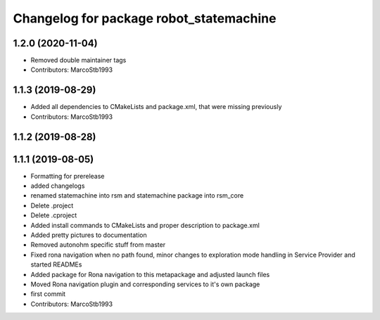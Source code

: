 ^^^^^^^^^^^^^^^^^^^^^^^^^^^^^^^^^^^^^^^^
Changelog for package robot_statemachine
^^^^^^^^^^^^^^^^^^^^^^^^^^^^^^^^^^^^^^^^

1.2.0 (2020-11-04)
------------------
* Removed double maintainer tags
* Contributors: MarcoStb1993

1.1.3 (2019-08-29)
------------------
* Added all dependencies to CMakeLists and package.xml, that were missing previously
* Contributors: MarcoStb1993

1.1.2 (2019-08-28)
------------------

1.1.1 (2019-08-05)
------------------
* Formatting for prerelease
* added changelogs
* renamed statemachine into rsm and statemachine package into rsm_core
* Delete .project
* Delete .cproject
* Added install commands to CMakeLists and proper description to package.xml
* Added pretty pictures to documentation
* Removed autonohm specific stuff from master
* Fixed rona navigation when no path found, minor changes to exploration mode handling in Service Provider and started READMEs
* Added package for Rona navigation to this metapackage and adjusted launch files
* Moved Rona navigation plugin and corresponding services to it's own package
* first commit
* Contributors: MarcoStb1993
